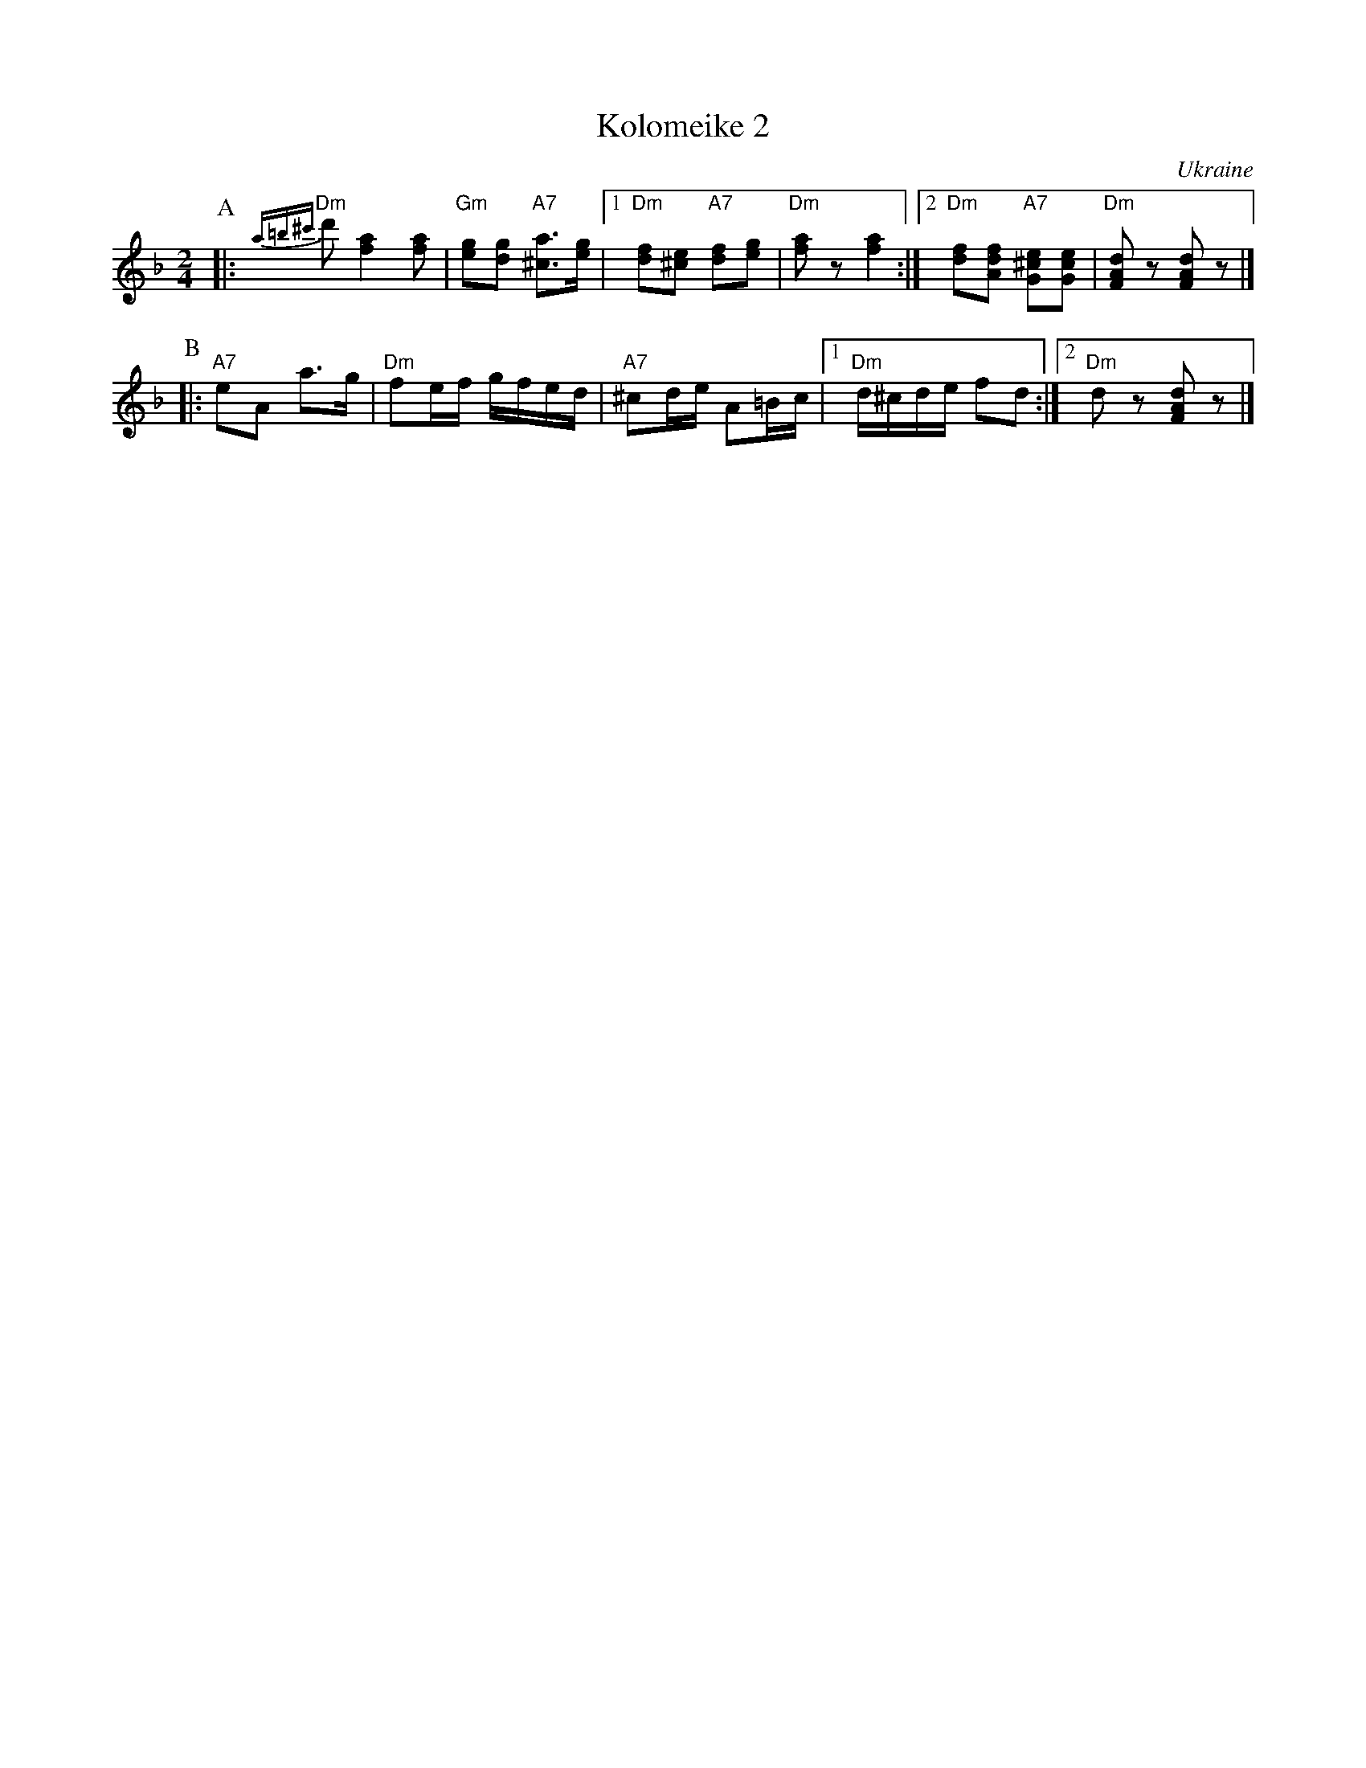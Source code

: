 X: 353
T: Kolomeike 2
O: Ukraine
B: Kammen v.1 #21 p.23
M: 2/4
L: 1/16
%%slurgraces 1
K: Dm
P:A
|: "Dm"{a=b^c'}d'2 [a4f4] [a2f2] \
|  "Gm"[g2e2][g2d2]   "A7"[a3^c3][ge] \
|1 "Dm"[f2d2][e2^c2]  "A7"[f2d2][g2e2] \
|  "Dm"[a2f2]z2          k[a4f4] \
:|2"Dm"[f2d2][f2d2A2] "A7"[e2^c2G2][e2c2G2] \
|  "Dm"[d2A2F2]z2         [d2A2F2]z2 |]
P:B
|: "A7"e2A2  a3g \
|  "Dm"f2ef  gfed \
|  "A7"^c2de A2=Bc \
|1 "Dm"d^cde f2d2 \
:|2"Dm"d2z2 [d2A2F2]z2 |]
